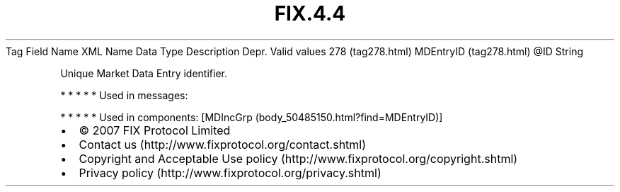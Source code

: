 .TH FIX.4.4 "" "" "Tag #278"
Tag
Field Name
XML Name
Data Type
Description
Depr.
Valid values
278 (tag278.html)
MDEntryID (tag278.html)
\@ID
String
.PP
Unique Market Data Entry identifier.
.PP
   *   *   *   *   *
Used in messages:
.PP
   *   *   *   *   *
Used in components:
[MDIncGrp (body_50485150.html?find=MDEntryID)]

.PD 0
.P
.PD

.PP
.PP
.IP \[bu] 2
© 2007 FIX Protocol Limited
.IP \[bu] 2
Contact us (http://www.fixprotocol.org/contact.shtml)
.IP \[bu] 2
Copyright and Acceptable Use policy (http://www.fixprotocol.org/copyright.shtml)
.IP \[bu] 2
Privacy policy (http://www.fixprotocol.org/privacy.shtml)
